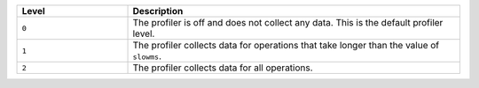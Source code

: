 .. list-table::
   :header-rows: 1
   :widths: 25 75
   
   * - Level
     - Description

   * - ``0``
     - The profiler is off and does not collect any data.
       This is the default profiler level.

   * - ``1``
     - The profiler collects data for operations that take longer
       than the value of ``slowms``.

   * - ``2``
     - The profiler collects data for all operations.